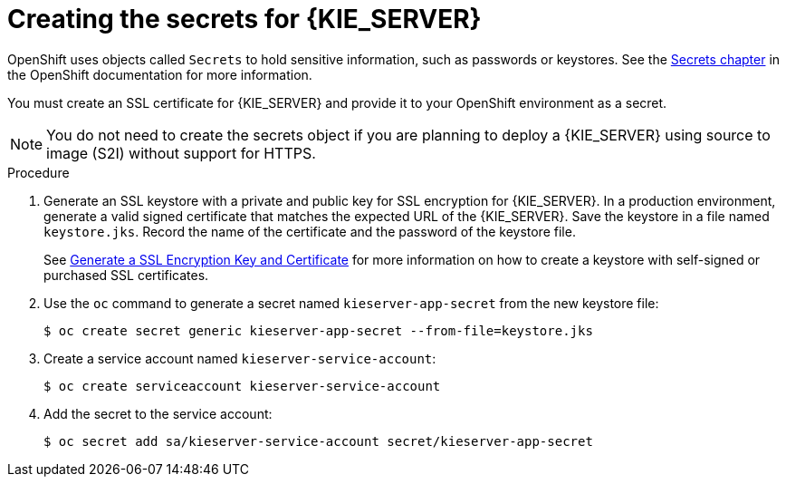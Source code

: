 [id='secrets-kie-create-proc']
= Creating the secrets for {KIE_SERVER}

OpenShift uses objects called `Secrets` to hold sensitive information, such as passwords or keystores. See the https://access.redhat.com/documentation/en/openshift-enterprise/version-3.2/developer-guide/#dev-guide-secrets[Secrets chapter] in the OpenShift documentation for more information.

You must create an SSL certificate for {KIE_SERVER} and provide it to your OpenShift environment as a secret.

NOTE: You do not need to create the secrets object if you are planning to deploy a {KIE_SERVER} using source to image (S2I) without support for HTTPS.


.Procedure
. Generate an SSL keystore with a private and public key for SSL encryption for {KIE_SERVER}. In a production environment, generate a valid signed certificate that matches the expected URL of the {KIE_SERVER}. Save the keystore in a file named `keystore.jks`. Record the name of the certificate and the password of the keystore file. 
+
See https://access.redhat.com/documentation/en-US/JBoss_Enterprise_Application_Platform/6.1/html-single/Security_Guide/index.html#Generate_a_SSL_Encryption_Key_and_Certificate[Generate a SSL Encryption Key and Certificate] for more information on how to create a keystore with self-signed or purchased SSL certificates.
+
. Use the `oc` command to generate a secret named `kieserver-app-secret` from the new keystore file:
+
[subs="verbatim,macros"]
----
$ oc create secret generic kieserver-app-secret --from-file=keystore.jks
----
+
. Create a service account named `kieserver-service-account`:
+
[subs="verbatim,macros"]
----
$ oc create serviceaccount kieserver-service-account
----
+
. Add the secret to the service account:
+
[subs="verbatim,macros"]
----
$ oc secret add sa/kieserver-service-account secret/kieserver-app-secret
----
